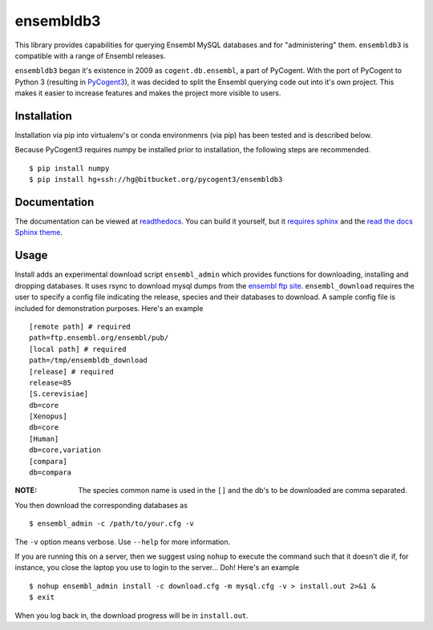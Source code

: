 ##########
ensembldb3
##########

This library provides capabilities for querying Ensembl MySQL databases and for "administering" them. ``ensembldb3`` is compatible with a range of Ensembl releases.

``ensembldb3`` began it's existence in 2009 as ``cogent.db.ensembl``, a part of PyCogent. With the port of PyCogent to Python 3 (resulting in `PyCogent3 <https://bitbucket.org/pycogent3/cogent3>`_), it was decided to split the Ensembl querying code out into it's own project. This makes it easier to increase features and makes the project more visible to users.

************
Installation
************

Installation via pip into virtualenv's or conda environmenrs (via pip) has been tested and is described below.

Because PyCogent3 requires numpy be installed prior to installation, the following steps are recommended.

::

    $ pip install numpy
    $ pip install hg+ssh://hg@bitbucket.org/pycogent3/ensembldb3

*************
Documentation
*************

The documentation can be viewed at `readthedocs <http://ensembldb3.rtfd.io>`_. You can build it yourself, but it `requires sphinx <http://www.sphinx-doc.org/>`_ and the `read the docs Sphinx theme <https://pypi.python.org/pypi/sphinx_rtd_theme>`_.

.. todo: Update with readthedocs link when the repo is public.

*****
Usage
*****

Install adds an experimental download script ``ensembl_admin`` which provides functions for downloading, installing and dropping databases. It uses rsync to download mysql dumps from the `ensembl ftp site <ftp://ftp.ensembl.org/pub/>`_. ``ensembl_download``  requires the user to specify a config file indicating the release, species and their databases to download. A sample config file is included for demonstration purposes. Here's an example ::

    [remote path] # required
    path=ftp.ensembl.org/ensembl/pub/
    [local path] # required
    path=/tmp/ensembldb_download
    [release] # required
    release=85
    [S.cerevisiae]
    db=core
    [Xenopus]
    db=core
    [Human]
    db=core,variation
    [compara]
    db=compara

:NOTE: The species common name is used in the ``[]`` and the db's to be downloaded are comma separated.

You then download the corresponding databases as ::

    $ ensembl_admin -c /path/to/your.cfg -v

The ``-v`` option means verbose. Use ``--help`` for more information.

If you are running this on a server, then we suggest using ``nohup`` to execute the command such that it doesn't die if, for instance, you close the laptop you use to login to the server... Doh! Here's an example ::

    $ nohup ensembl_admin install -c download.cfg -m mysql.cfg -v > install.out 2>&1 &
    $ exit

When you log back in, the download progress will be in ``install.out``.
